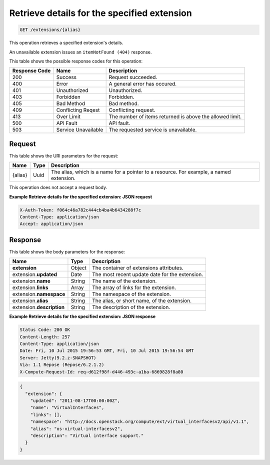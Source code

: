 .. _get-retrieve-details-for-the-specified-extension-extensions-alias:

Retrieve details for the specified extension
^^^^^^^^^^^^^^^^^^^^^^^^^^^^^^^^^^^^^^^^^^^^^^^^^^^^^^^^^^^^^^^^^^^^^^^^^^^^^^^^

.. code::

    GET /extensions/{alias}

This operation retrieves a specified extension's details.

An unavailable extension issues an ``itemNotFound (404)`` response.

This table shows the possible response codes for this operation:


+--------------------------+-------------------------+-------------------------+
|Response Code             |Name                     |Description              |
+==========================+=========================+=========================+
|200                       |Success                  |Request succeeded.       |
+--------------------------+-------------------------+-------------------------+
|400                       |Error                    |A general error has      |
|                          |                         |occured.                 |
+--------------------------+-------------------------+-------------------------+
|401                       |Unauthorized             |Unauthorized.            |
+--------------------------+-------------------------+-------------------------+
|403                       |Forbidden                |Forbidden.               |
+--------------------------+-------------------------+-------------------------+
|405                       |Bad Method               |Bad method.              |
+--------------------------+-------------------------+-------------------------+
|409                       |Conflicting Reqest       |Conflicting request.     |
+--------------------------+-------------------------+-------------------------+
|413                       |Over Limit               |The number of items      |
|                          |                         |returned is above the    |
|                          |                         |allowed limit.           |
+--------------------------+-------------------------+-------------------------+
|500                       |API Fault                |API fault.               |
+--------------------------+-------------------------+-------------------------+
|503                       |Service Unavailable      |The requested service is |
|                          |                         |unavailable.             |
+--------------------------+-------------------------+-------------------------+


Request
""""""""""""""""

This table shows the URI parameters for the request:

+--------------------------+-------------------------+-------------------------+
|Name                      |Type                     |Description              |
+==========================+=========================+=========================+
|{alias}                   |Uuid                     |The alias, which is a    |
|                          |                         |name for a pointer to a  |
|                          |                         |resource. For example, a |
|                          |                         |named extension.         |
+--------------------------+-------------------------+-------------------------+

This operation does not accept a request body.

**Example Retrieve details for the specified extension: JSON request**


.. code::

   X-Auth-Token: f064c46a782c444cb4ba4b6434288f7c
   Content-Type: application/json
   Accept: application/json


Response
""""""""""""""""

This table shows the body parameters for the response:

+--------------------------+-------------------------+-------------------------+
|Name                      |Type                     |Description              |
+==========================+=========================+=========================+
|**extension**             |Object                   |The container of         |
|                          |                         |extensions attributes.   |
+--------------------------+-------------------------+-------------------------+
|extension.\ **updated**   |Date                     |The most recent update   |
|                          |                         |date for the extension.  |
+--------------------------+-------------------------+-------------------------+
|extension.\ **name**      |String                   |The name of the          |
|                          |                         |extension.               |
+--------------------------+-------------------------+-------------------------+
|extension.\ **links**     |Array                    |The array of links for   |
|                          |                         |the extension.           |
+--------------------------+-------------------------+-------------------------+
|extension.\ **namespace** |String                   |The namespace of the     |
|                          |                         |extension.               |
+--------------------------+-------------------------+-------------------------+
|extension.\ **alias**     |String                   |The alias, or short      |
|                          |                         |name, of the extension.  |
+--------------------------+-------------------------+-------------------------+
|extension.\               |String                   |The description of the   |
|**description**           |                         |extension.               |
+--------------------------+-------------------------+-------------------------+


**Example Retrieve details for the specified extension: JSON response**


.. code::

       Status Code: 200 OK
       Content-Length: 257
       Content-Type: application/json
       Date: Fri, 10 Jul 2015 19:56:53 GMT, Fri, 10 Jul 2015 19:56:54 GMT
       Server: Jetty(9.2.z-SNAPSHOT)
       Via: 1.1 Repose (Repose/6.2.1.2)
       X-Compute-Request-Id: req-d612f98f-d446-493c-a1ba-6869828f8a80


.. code::

   {
     "extension": {
       "updated": "2011-08-17T00:00:00Z",
       "name": "VirtualInterfaces",
       "links": [],
       "namespace": "http://docs.openstack.org/compute/ext/virtual_interfacesv2/api/v1.1",
       "alias": "os-virtual-interfacesv2",
       "description": "Virtual interface support."
     }
   }





